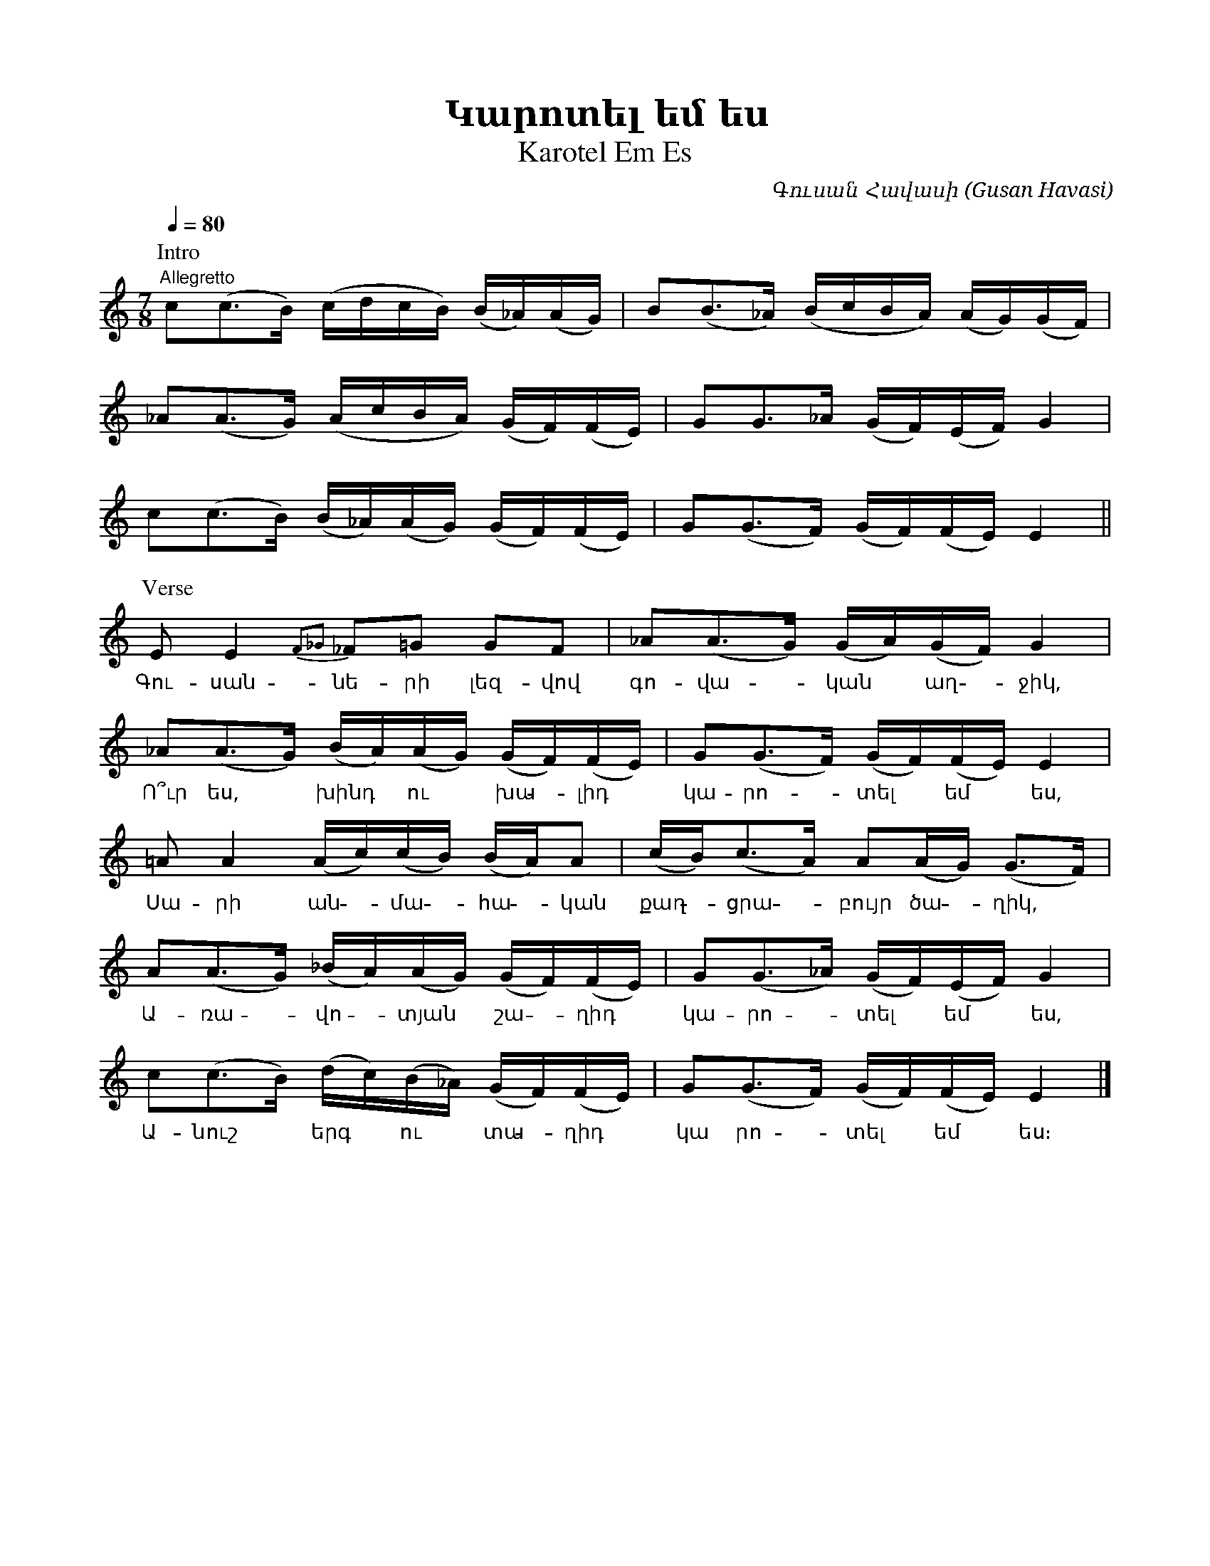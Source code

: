 %%titlefont    Times-Bold 24
%%subtitlefont Times      20
%%textfont     Serif      12
%%wordsfont    Serif      14
%%vocalfont    Sans       14
%%footer       $IF

X:20
T:Կարոտել եմ ես
T:Karotel Em Es
C:Գուսան Հավասի (Gusan Havasi)
L:1/16
Q:1/4=80
M:7/8
K:none
"^Allegretto"
%%MIDI program 71
%%MIDI beatstring fppmpmp
%%MIDI drumbars 
%%MIDI drum d2ddddd2ddd2dd 48 37 37 37 37 41 37 37 41 37 37 150 60 50 60 50 100 60 50 100 80 50 
%%MIDI drumon
P:Intro
c2(c2>B2)  (cdcB) (B_A)(AG)    | B2(B2>_A2) (BcBA) (AG)(GF)  |
_A2(A2>G2) (AcBA) (GF)(FE)     | G2G2>_A2   (GF)(EF) G4      |
c2(c2>B2)  (B_A)(AG) (GF)(FE)  | G2(G2>F2)  (GF)(FE) E4     ||
P:Verse
E2         E4 {F2_G2}_F2=G2 G2F2  | _A2(A2>G2) (GA)(GF) G4      |   
w:Գու-սան-նե-րի լեզ-վով                  | գո-վա--կան ~ աղ -ջիկ,      |
_A2(A2>G2) (BA)(AG) (GF)(FE)    | G2(G2>F2)  (GF)(FE) E4      |
w:Ո՞ւր ես, * խինդ * ու * խա - լիդ | կա-րո--տել * եմ * ես,      |
=A2        A4 (Ac)(cB) (BA)A2   | (cB2)<(c2A)  A2(AG) (G2>F2)   |
w:Սա- րի ան - մա - հա - կան       | քաղ - ցրա - բույր ծա - ղիկ,  |
A2(A2>G2)  (_BA)(AG) (GF)(FE)   | G2(G2>_A2) (GF)(EF) G4      |
w:Ա-ռա - վո - տյան * շա - ղիդ     | կա-րո - տել * եմ  *ես,         |  
c2(c2>B2)  (dc)(B_A) (GF)(FE)   | G2(G2>F2)  (GF)(FE) E4      |]
w:Ա-նուշ * երգ  * ու   * տա - ղիդ   | կա րո - տել  *  եմ  *  ես։                        
%%
%%multicol start
%%begintext
%%
%%
1. Գուսանների լեզվով գովական աղջիկ,
   Ո՞ւր ես, խինդ ու խալիդ կարոտել եմ ես,
   Սարի անմահական քաղցրաբույր ծաղիկ,
   Առավոտյան շաղիդ կարոտել եմ ես,
   Անուշ երգ ու տաղիդ կարոտել եմ ես։
%%
2. Հերոս, անվախ սիրտը չի սպասի բախտի,
   Սիրունն իր նազերով քաջին կհաղթի,
   Յար, ծոցիդ պարտեզն է անմահ դրախտի,
   Սիրուն բախչա - բաղիդ կարոտել եմ ես,
   Անուշ երգ ու տաղիդ կարոտել եմ ես։
%%
3. Հավասուս մի կյանք է մեկ բարև տալդ,
   Կսպանե անտարբեր հեռուն ման գալդ,
   Վաղուց է չեմ լսել խոսել, խնդալդ,
   Նազելիս, ծիծաղիդ կարոտել եմ ես,
   Անուշ երգ ու տաղիդ կարոտել եմ ես։
%%
%%endtext
%%multicol new
%%leftmargin 12cm
%%rightmargin 1cm
%%begintext
%%
%%
1. Gusanneri lezvov govakan aghjik,
   Vo՞wr es, xind u xalid karotel em es,
   Sari anmahakan qaghcrabuyr c'aghik,
   Arravotyan shaghid karotel em es,
   Anush erg u taghid karotel em es։
%%
2. Heros, anvax sirty' chi spasi baxti,
   Sirunn ir nazerov qajin khaght'i,
   Yar, c'ocid partezn e' anmah draxti,
   Sirun baxcha - baghid karotel em es,
   Anush erg u taghid karotel em es։
%%
3. Havasus mi kyanq e' mek barev tald,
   Kspane antarber herrun man gald,
   Vaghuc e' chem lsel xosel, xndald,
   Nazelis, c'ic'aghid karotel em es,
   Anush erg u taghid karotel em es։
%%
%%endtext
%%multicol end
%
%-------------------------------------------------
%
